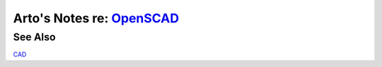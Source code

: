 **********************************************************************
Arto's Notes re: `OpenSCAD <https://en.wikipedia.org/wiki/OpenSCAD>`__
**********************************************************************

See Also
========

`CAD <cad>`__
